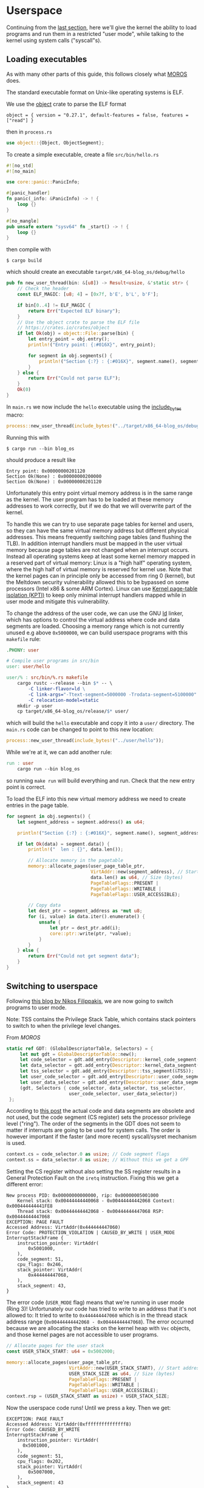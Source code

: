 * Userspace

Continuing from the [[file:01-interrupts-processes.org][last section]], here we'll give the kernel the ability to
load programs and run them in a restricted "user mode", while talking to the
kernel using system calls ("syscall"s).

** Loading executables

As with many other parts of this guide, this follows closely what [[https://github.com/vinc/moros/][MOROS]] does.

The standard executable format on Unix-like operating systems is ELF.

 We use the [[https://crates.io/crates/object][object]] crate to parse
the ELF format
#+BEGIN_SRC
object = { version = "0.27.1", default-features = false, features = ["read"] }
#+END_SRC
then in =process.rs=
#+BEGIN_SRC rust
use object::{Object, ObjectSegment};
#+END_SRC

To create a simple executable, create a file =src/bin/hello.rs=
#+BEGIN_SRC rust
#![no_std]
#![no_main]

use core::panic::PanicInfo;

#[panic_handler]
fn panic(_info: &PanicInfo) -> ! {
    loop {}
}

#[no_mangle]
pub unsafe extern "sysv64" fn _start() -> ! {
    loop {}
}
#+END_SRC

then compile with
#+BEGIN_SRC
$ cargo build
#+END_SRC
which should create an executable =target/x86_64-blog_os/debug/hello=

#+BEGIN_SRC rust
  pub fn new_user_thread(bin: &[u8]) -> Result<usize, &'static str> {
      // Check the header
      const ELF_MAGIC: [u8; 4] = [0x7f, b'E', b'L', b'F'];

      if bin[0..4] != ELF_MAGIC {
          return Err("Expected ELF binary");
      }
      // Use the object crate to parse the ELF file
      // https://crates.io/crates/object
      if let Ok(obj) = object::File::parse(bin) {
          let entry_point = obj.entry();
          println!("Entry point: {:#016X}", entry_point);

          for segment in obj.segments() {
              println!("Section {:?} : {:#016X}", segment.name(), segment.address());
          }
      } else {
          return Err("Could not parse ELF");
      }
      Ok(0)
  }
#+END_SRC

In =main.rs= we now include the =hello= executable using the
[[https://doc.rust-lang.org/std/macro.include_bytes.html][include_bytes]] macro:
#+BEGIN_SRC rust
process::new_user_thread(include_bytes!("../target/x86_64-blog_os/debug/hello"));
#+END_SRC

Running this with
#+BEGIN_SRC
$ cargo run --bin blog_os
#+END_SRC
should produce a result like

#+BEGIN_SRC
Entry point: 0x00000000201120
Section Ok(None) : 0x00000000200000
Section Ok(None) : 0x00000000201120
#+END_SRC

Unfortunately this entry point virtual memory address is in the same
range as the kernel. The user program has to be loaded at these memory
addresses to work correctly, but if we do that we will overwrite part
of the kernel.

To handle this we can try to use separate page tables for kernel and
users, so they can have the same virtual memory address but different
physical addresses. This means frequently switching page tables (and
flushing the TLB). In addition interrupt handlers must be mapped in
the user virtual memory because page tables are not changed when an
interrupt occurs. Instead all operating systems keep at least some
kernel memory mapped in a reserved part of virtual memory: Linux is a
"high half" operating system, where the high half of virtual memory is
reserved for kernel use. Note that the kernel pages can in principle
only be accessed from ring 0 (kernel), but the Meltdown security
vulnerability allowed this to be bypassed on some processors (Intel
x86 & some ARM Cortex). Linux can use [[https://en.wikipedia.org/wiki/Kernel_page-table_isolation][Kernel page-table isolation
(KPTI)]] to keep only minimal interrupt handlers mapped while in user
mode and mitigate this vulnerability.

To change the address of the user code, we can use the GNU [[https://man7.org/linux/man-pages/man1/ld.1.html][ld]] linker,
which has options to control the virtual address where code and data
segments are loaded. Choosing a memory range which is not
currently unused e.g above =0x5000000=, we can build userspace programs
with this =makefile= rule:
#+BEGIN_SRC makefile
.PHONY: user

# Compile user programs in src/bin
user: user/hello

user/% : src/bin/%.rs makefile
	cargo rustc --release --bin $* -- \
		-C linker-flavor=ld \
		-C link-args="-Ttext-segment=5000000 -Trodata-segment=5100000" \
		-C relocation-model=static
	mkdir -p user
	cp target/x86_64-blog_os/release/$* user/
#+END_SRC

which will build the =hello= executable and copy it into a =user/=
directory. The =main.rs= code can be changed to point to this new location:
#+BEGIN_SRC rust
process::new_user_thread(include_bytes!("../user/hello"));
#+END_SRC

While we're at it, we can add another rule:
#+BEGIN_SRC makefile
run : user
	cargo run --bin blog_os
#+END_SRC
so running =make run= will build everything and run. Check that the new entry
point is correct.

To load the ELF into this new virtual memory address we need to create entries
in the page table.
#+BEGIN_SRC rust
  for segment in obj.segments() {
      let segment_address = segment.address() as u64;

      println!("Section {:?} : {:#016X}", segment.name(), segment_address);

      if let Ok(data) = segment.data() {
          println!("  len : {}", data.len());

          // Allocate memory in the pagetable
          memory::allocate_pages(user_page_table_ptr,
                                 VirtAddr::new(segment_address), // Start address
                                 data.len() as u64, // Size (bytes)
                                 PageTableFlags::PRESENT |
                                 PageTableFlags::WRITABLE |
                                 PageTableFlags::USER_ACCESSIBLE);

          // Copy data
          let dest_ptr = segment_address as *mut u8;
          for (i, value) in data.iter().enumerate() {
              unsafe {
                  let ptr = dest_ptr.add(i);
                  core::ptr::write(ptr, *value);
              }
          }
      } else {
          return Err("Could not get segment data");
      }
  }
#+END_SRC

** Switching to userspace

Following [[https://nfil.dev/kernel/rust/coding/rust-kernel-to-userspace-and-back/][this blog by Nikos Filippakis]], we are now going to switch programs
to user mode.

Note: TSS contains the Privilege Stack Table, which contains stack
pointers to switch to when the privilege level changes.

From [[ https://github.com/vinc/moros/blob/trunk/src/sys/gdt.rs#L37][MOROS]]

#+BEGIN_SRC rust
   static ref GDT: (GlobalDescriptorTable, Selectors) = {
        let mut gdt = GlobalDescriptorTable::new();
        let code_selector = gdt.add_entry(Descriptor::kernel_code_segment());
        let data_selector = gdt.add_entry(Descriptor::kernel_data_segment());
        let tss_selector = gdt.add_entry(Descriptor::tss_segment(&TSS));
        let user_code_selector = gdt.add_entry(Descriptor::user_code_segment());
        let user_data_selector = gdt.add_entry(Descriptor::user_data_segment());
        (gdt, Selectors { code_selector, data_selector, tss_selector,
                          user_code_selector, user_data_selector})
    };
#+END_SRC

According to [[https://nfil.dev/kernel/rust/coding/rust-kernel-to-userspace-and-back/][this post]] the actual code and data segments are obsolete
and not used, but the code segment (CS register) sets the processor
privilege level ("ring").  The order of the segments in the GDT does
not seem to matter if interrupts are going to be used for system
calls. The order is however important if the faster (and more recent)
syscall/sysret mechanism is used.

#+BEGIN_SRC rust
context.cs = code_selector.0 as usize; // Code segment flags
context.ss = data_selector.0 as usize; // Without this we get a GPF
#+END_SRC

Setting the CS register without also setting the SS register results
in a General Protection Fault on the =iretq= instruction. Fixing this we get
a different error:
#+BEGIN_SRC
New process PID: 0x00000000000000, rip: 0x00000005001000
    Kernel stack: 0x00444444440068 - 0x00444444442068 Context: 0x000444444441FE8
    Thread stack: 0x00444444442068 - 0x00444444447068 RSP: 0x00444444447068
EXCEPTION: PAGE FAULT
Accessed Address: VirtAddr(0x444444447060)
Error Code: PROTECTION_VIOLATION | CAUSED_BY_WRITE | USER_MODE
InterruptStackFrame {
    instruction_pointer: VirtAddr(
        0x5001000,
    ),
    code_segment: 51,
    cpu_flags: 0x246,
    stack_pointer: VirtAddr(
        0x444444447068,
    ),
    stack_segment: 43,
}
#+END_SRC

The error code (=USER_MODE= flag) means that we're running in user
mode (Ring 3)!  Unfortunately our code has tried to write to an
address that it's not allowed to: It tried to write to
=0x444444447060= which is in the thread stack address range
(=0x00444444442068 - 0x00444444447068=). The error occurred because we
are allocating the stacks on the kernel heap with =Vec= objects, and
those kernel pages are not accessible to user programs.

#+BEGIN_SRC rust
  // Allocate pages for the user stack
  const USER_STACK_START: u64 = 0x5002000;

  memory::allocate_pages(user_page_table_ptr,
                         VirtAddr::new(USER_STACK_START), // Start address
                         USER_STACK_SIZE as u64, // Size (bytes)
                         PageTableFlags::PRESENT |
                         PageTableFlags::WRITABLE |
                         PageTableFlags::USER_ACCESSIBLE);
  context.rsp = (USER_STACK_START as usize) + USER_STACK_SIZE;
#+END_SRC

Now the userspace code runs! Until we press a key. Then we get:
#+BEGIN_SRC
EXCEPTION: PAGE FAULT
Accessed Address: VirtAddr(0xfffffffffffffff8)
Error Code: CAUSED_BY_WRITE
InterruptStackFrame {
    instruction_pointer: VirtAddr(
      0x5001000,
    ),
    code_segment: 51,
    cpu_flags: 0x202,
    stack_pointer: VirtAddr(
        0x5007000,
    ),
    stack_segment: 43
}
#+END_SRC
The accessed address is 8 bytes below address 0, and the access
occurred in kernel mode (no USER_MODE flag).

Ensure that the keyboard interrupt handler has a valid kernel stack.
In =interrupts.rs=:
#+BEGIN_SRC rust
  idt[InterruptIndex::Keyboard.as_usize()]
      .set_handler_fn(keyboard_interrupt_handler)
      .set_stack_index(gdt::KEYBOARD_INTERRUPT_INDEX); // new
#+END_SRC
and in =gdt.rs=
#+BEGIN_SRC rust
pub const KEYBOARD_INTERRUPT_INDEX: u16 = 0;
#+END_SRC


** Calling the kernel

Right now the user process can't do much because printing to screen
requires ring 0 (kernel) privileges. It has to ask the kernel to
perform this task and many others. Every operating system therefore
has a system call interface, for example this is the [[https://filippo.io/linux-syscall-table/][Linux syscall
table]].

First we need to enable syscalls, and specify the function to be called.
In a new file =syscalls.rs= we're going to need some assembly code:
#+BEGIN_SRC rust
use core::arch::asm;
#+END_SRC
Then define some constants which refer to the Model Specific Registers (MSRs)
used to control syscalls:
#+BEGIN_SRC rust
const MSR_STAR: usize = 0xc0000081;
const MSR_LSTAR: usize = 0xc0000082;
const MSR_FMASK: usize = 0xc0000084;
#+END_SRC

Define a function which will be called when a syscall occurs:
#+BEGIN_SRC rust
  #[naked]
  extern "C" fn handle_syscall() {
      // Empty for now
  }
#+END_SRC
Then an =init= function to set up syscalls to call this function
#+BEGIN_SRC rust
  pub fn init() {
      let handler_addr = handle_syscall as *const () as u64;
      unsafe {
        // Assembly code to go here
      }
  }
#+END_SRC

There are four steps needed to set this up: (1) enable the syscall
and sysret opcodes by setting the last bit in the MSR IA32_EFER,
which has code =0xC0000080=:
#+BEGIN_SRC rust
  asm!("mov ecx, 0xC0000080",
       "rdmsr",
       "or eax, 1",
       "wrmsr");
#+END_SRC
When a syscall is made we need to disable interrupts. Step (2)
is therefore to use =FMASK= MSR to appliy a mask to the RFLAGS
when a syscall occurs:
#+BEGIN_SRC rust
  asm!("xor rdx, rdx",
             "mov rax, 0x200",
             "wrmsr",
             in("rcx") MSR_FMASK);
#+END_SRC

Step (3) is to set the =LSTAR= MSR to the address of the handler
which gets called:
#+BEGIN_SRC rust
  asm!("mov rdx, rax",
       "shr rdx, 32",
       "wrmsr",
       in("rax") handler_addr,
       in("rcx") MSR_LSTAR);
#+END_SRC

Finally (4) is to set the segment selectors (i.e. ring 0 or ring 3)
which get changed when =syscall= and =sysret= are executed:
#+BEGIN_SRC rust
  asm!(
      "xor rax, rax",
      "mov rdx, 0x230008",
      "wrmsr",
      in("rcx") MSR_STAR);
#+END_SRC
The value =0x230008= specifies that selectors 8, 16 are used for
syscall (going to kernel code) and 43, 51 for sysret (returning to
user code).

Now to call our (empty) syscall handler, modify ==src/bin/hello.rs=
so that it now executes =syscall=:
#+BEGIN_SRC rust
#[no_mangle]
pub unsafe extern "sysv64" fn _start() -> ! {
    asm!("syscall");

    loop {}
}
#+END_SRC
Try running this, to ensure that everything is working so far.

Now we can make the syscall handler do something, but to do that we
need to save the registers so we can restore them afterwards. In
future we will want to distinguish between cases where we will return
to the same process, and cases where we will want to switch to a
different process. We'll also want to change stack so that we're not
messing with, or leaking kernel data into, the user's stack. For now
we'll just push registers on the user's stack in the body of the
=handle_syscall()= function.

Since naked functions can only contain a single =asm= block, it's
probably best to do the minimum necessary to get to Rust code.

#+BEGIN_SRC rust
  #[naked]
  extern "C" fn handle_syscall() {
      unsafe {
          asm!(
              // Here should switch stack to avoid messing with user stack
              // backup registers for sysretq
              "push rcx",
              "push r11",
              "push rbp",
              "push rbx", // save callee-saved registers
              "push r12",
              "push r13",
              "push r14",
              "push r15",

              // Call the rust handler
              "call {sys_write}",

              "pop r15", // restore callee-saved registers
              "pop r14",
              "pop r13",
              "pop r12",
              "pop rbx",
              "pop rbp", // restore stack and registers for sysretq
              "pop r11",
              "pop rcx",
              "sysretq", // back to userland
              sys_write = sym sys_write,
              options(noreturn));
      }
  }
#+END_SRC
where the =sym= keyword is replaced with the address of the
symbol (i.e function in this case) by the linker. The =sys_write= function
will just print something so we can see if it's working:
#+BEGIN_SRC rust
  extern "C" fn sys_write() {
      println!("write");
  }
#+END_SRC
Try running again, now should see "write" appear.

** Choosing syscall function

To be able to do anything useful, we need to be able to pass
parameters to our syscall, typically through registers though perhaps
also on the stack. From [[https://blog.rchapman.org/posts/Linux_System_Call_Table_for_x86_64/][this summary of Linux syscalls]], it can be seen
that Linux does this in two stages: First a syscall function is
selected by setting the RAX register. Then other registers are used to
pass parameters to the syscall function. The order of these parameters
(rdi, rsi, rdx, r10, r8, r9) is slightly different from the [[https://wiki.osdev.org/System_V_ABI][System V
ABI]] and C calling conventions (rdi, rsi, rdx, rcx, r8, r9) because the
RCX register is used to store the caller's instruction pointer.

Linux uses a call table to choose which function to call: The RAX
register is the index into an array of function pointers.
At some point we'll need to implement something like this in Rust,
but for now we'll just implement a simple conditional.
Replacing =call sys_write= with:

#+BEGIN_SRC rust
  "cmp rax, 0",       // if rax == 0 {
  "jne 1f",
  "call {sys_read}",  //   sys_read();
  "1: cmp rax, 1",    // } if rax == 1 {
  "jne 2f",
  "call {sys_write}", //   sys_write();
  "2: ",              // }
#+END_SRC
and get the addresses of both functions in the =asm!= macro:
#+BEGIN_SRC rust
  sys_read = sym sys_read, // new
  sys_write = sym sys_write,
#+END_SRC
and add the other syscall function:
#+BEGIN_SRC rust
  extern "C" fn sys_read() {
      println!("read");
  }
#+END_SRC
Now we can modify the =hello.rs= userland code, setting
the =rax= register to select which syscall to run:
#+BEGIN_SRC rust
  asm!("mov rax, 1", // write
       "syscall");
#+END_SRC

** Syscall arguments

Now we have called the syscall function, we can use the other
registers to pass parameters. To start with we'll use =sys_write= to
print strings. Then we'll be able to print debugging information from
user programs.

We can change the =sys_write= function to accept two arguments,
which will be in the RDI and RSI registers:
#+BEGIN_SRC rust
  extern "C" fn sys_write(ptr: *mut u8, len:usize) {
      // Body to go here...
  }
#+END_SRC

The first argument (in RDI) is the pointer to the start of the string,
and the second (in RSI) is its length.  Both of these arguments should
be thoroughly checked before use, as user code may be malfunctioning
or malicious. All =len= bytes of the string must be in the
user's memory range, for example, and not part of kernel memory.


Note: HLT is privileged instruction (needs ring 0)
- Linux has sched_yield() syscall, to call if no work needs to be done
  -> kernel calls hlt if every process is sleeping or waiting


